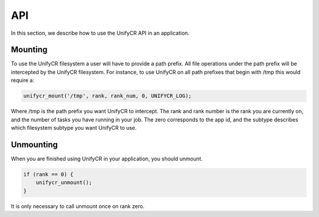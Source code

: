 ================
API
================

In this section, we describe how to use the UnifyCR API in an application.

---------------------------
Mounting 
---------------------------

To use the UnifyCR filesystem a user will have to provide a path prefix. All 
file operations under the path prefix will be intercepted by the UnifyCR 
filesystem. For instance, to use UnifyCR on all path prefixes that begin with 
/tmp this would require a:

.. code-block:: C

        unifycr_mount('/tmp', rank, rank_num, 0, UNIFYCR_LOG);

Where /tmp is the path prefix you want UnifyCR to intercept. The rank and rank 
number is the rank you are currently on, and the number of tasks you have 
running in your job. The zero corresponds to the app id, and the subtype 
describes which filesystem subtype you want UnifyCR to use. 

---------------------------
Unmounting 
---------------------------

When you are finished using UnifyCR in your application, you should unmount. 
  
.. code-block:: C

        if (rank == 0) {
            unifycr_unmount();
        }

It is only necessary to call unmount once on rank zero.
